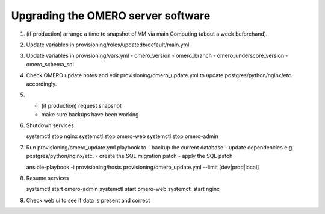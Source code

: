 Upgrading the OMERO server software
===================================

1. (if production) arrange a time to snapshot of VM via main Computing (about a week beforehand).

2. Update variables in provisioning/roles/updatedb/default/main.yml

3. Update variables in provisioning/vars.yml
   - omero_version
   - omero_branch
   - omero_underscore_version
   - omero_schema_sql

4. Check OMERO update notes and edit provisioning/omero_update.yml to update postgres/python/nginx/etc. accordingly.

5.
   - (if production) request snapshot
   - make sure backups have been working

6. Shutdown services

   systemctl stop nginx
   systemctl stop omero-web
   systemctl stop omero-admin

7. Run provisioning/omero_update.yml playbook to
   - backup the current database
   - update dependencies e.g. postgres/python/nginx/etc.
   - create the SQL migration patch
   - apply the SQL patch

   ansible-playbook -i provisioning/hosts provisioning/omero_update.yml --limit [dev|prod|local]

8. Resume services

   systemctl start omero-admin
   systemctl start omero-web
   systemctl start nginx

9. Check web ui to see if data is present and correct
